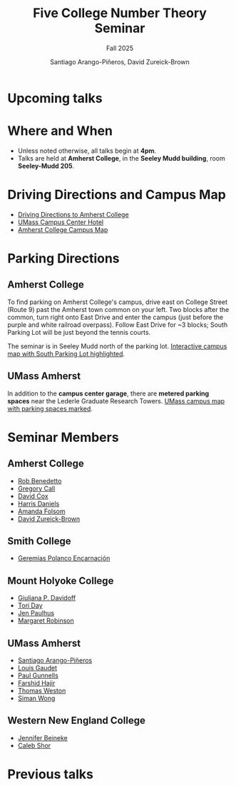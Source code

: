 #+TITLE: Five College Number Theory Seminar
#+SUBTITLE: Fall 2025
#+AUTHOR: Santiago Arango-Piñeros, David Zureick-Brown
#+OPTIONS: toc:nil num:nil
# #+SETUPFILE: https://fniessen.github.io/org-html-themes/org/theme-bigblow.setup

#+begin_export html
<link rel="stylesheet" href="style.css">
#+end_export


#+begin_export html
<img src="ct-river.jpg" alt="Connecticut River Valley">
#+end_export

* Upcoming talks

#+begin_export html
<div class="embeddable_schedule" shortname="FCNTS" daterange="future"></div>
<script src="https://researchseminars.org/embed_seminars.js" onload="seminarEmbedder.initialize({'addCSS': true});"></script>
#+end_export

* Where and When
- Unless noted otherwise, all talks begin at *4pm*.
- Talks are held at *Amherst College*, in the *Seeley Mudd building*,
  room *Seeley-Mudd 205*.

* Driving Directions and Campus Map
- [[https://www.amherst.edu/visiting/directions][Driving Directions to Amherst College]]
- [[https://www.hotelumass.com/][UMass Campus Center Hotel]]
- [[https://map.concept3d.com/?id=750#!ct/50385,11132,?s/][Amherst College Campus Map]]

* Parking Directions
** Amherst College
To find parking on Amherst College's campus, drive east on College Street
(Route 9) past the Amherst town common on your left. Two blocks after the
common, turn right onto East Drive and enter the campus (just before the purple
and white railroad overpass). Follow East Drive for ~3 blocks; South Parking Lot
will be just beyond the tennis courts.

The seminar is in Seeley Mudd north of the parking lot.  
[[http://myatlascms.com/map/?id=750#!ct/10816,10817,10818,10821,10822,15072,15239,9729?m/152555][Interactive campus map with South Parking Lot highlighted]].

** UMass Amherst
In addition to the *campus center garage*, there are *metered parking spaces*
near the Lederle Graduate Research Towers.  
[[http://www.math.umass.edu/~siman/umass-parking.pdf][UMass campus map with parking spaces marked]].

* Seminar Members
** Amherst College
- [[https://rlbenedetto.people.amherst.edu/][Rob Benedetto]]
- [[mailto:gscall@cs.amherst.edu][Gregory Call]]
- [[https://dacox.people.amherst.edu/][David Cox]]
- [[https://hdaniels.people.amherst.edu/][Harris Daniels]]
- [[https://afolsom.people.amherst.edu/][Amanda Folsom]]
- [[https://dmzb.github.io/][David Zureick-Brown]]

** Smith College
- [[https://www.smith.edu/academics/faculty/geremias-polanco][Geremias Polanco Encarnación]]

** Mount Holyoke College
- [[https://www.mtholyoke.edu/directory/emeriti-retired-faculty/giuliana-davidoff][Giuliana P. Davidoff]]
- [[https://www.mtholyoke.edu/directory/faculty-staff/tori-day][Tori Day]]
- [[https://www.jenpaulhus.com/][Jen Paulhus]]
- [[https://www.mtholyoke.edu/directory/faculty-staff/margaret-robinson][Margaret Robinson]]

** UMass Amherst
- [[https://sarangop1728.github.io/][Santiago Arango-Piñeros]]
- [[https://www.umass.edu/mathematics-statistics/about/directory/louis-gaudet][Louis Gaudet]]
- [[http://www.math.umass.edu/~gunnells][Paul Gunnells]]
- [[http://www.math.umass.edu/~hajir][Farshid Hajir]]
- [[http://www.math.umass.edu/~weston/][Thomas Weston]]
- [[http://www.math.umass.edu/~siman][Siman Wong]]

** Western New England College
- [[mailto:jbeineke@wne.edu][Jennifer Beineke]]
- [[mailto:cshor@wne.edu][Caleb Shor]]

* Previous talks

#+begin_export html
<div class="embeddable_schedule" shortname="FCNTS" daterange="past"></div>
<script src="https://researchseminars.org/embed_seminars.js" onload="seminarEmbedder.initialize({'addCSS': true});"></script>
#+end_export

# * Past Seminar Pages
# - [[https://people.math.umass.edu/~siman/seminar.html][2014/15–2022/23]]
# - [[http://www.math.umass.edu/~siman/1314.html][2013/14]]
# - [[http://www.math.umass.edu/~siman/1213.html][2012/13]]
# - [[http://www.math.umass.edu/~siman/1112.html][2011/12]]
# - [[http://www.math.umass.edu/~siman/1011.html][2010/11]]
# - [[http://www.math.umass.edu/~siman/0910.html][2009/10]]
# - [[http://www.math.umass.edu/~siman/0809.html][2008/09]]
# - [[http://www.math.umass.edu/~siman/0708.html][2007/08]]
# - [[http://www.math.umass.edu/~siman/0607.html][2006/07]]
# - [[http://www.math.umass.edu/~siman/0506.html][2005/06]]
# - [[http://www.math.umass.edu/~siman/0405.html][2004/05]]
# - [[http://www.math.umass.edu/~siman/0304.html][2003/04]]
# - [[http://www.math.umass.edu/~siman/0203.html][2002/03]]
# - [[http://www.math.umass.edu/~siman/0102.html][2001/02]]
# - [[http://www.math.umass.edu/~siman/0001.html][2000/01]]
# - [[http://www.math.umass.edu/~siman/9900.html][1999/00]]
# - [[http://www.math.umass.edu/~siman/9899.html][1998/99]]
# - [[http://www.math.umass.edu/~siman/9798.html][1997/98]]
# - [[http://www.math.umass.edu/~siman/9697.html][1996/97]]


